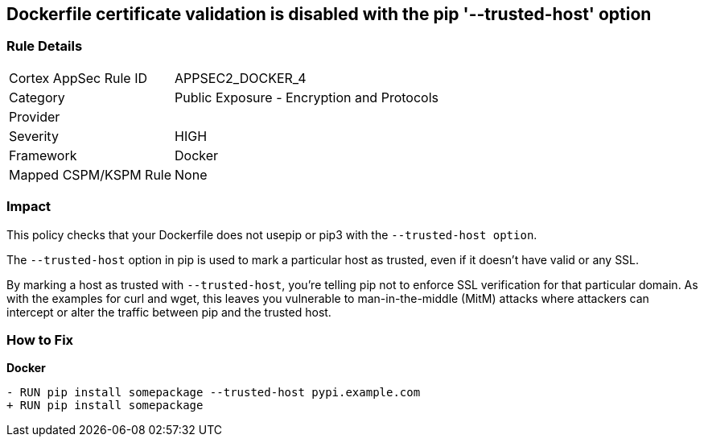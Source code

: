 == Dockerfile certificate validation is disabled with the pip '--trusted-host' option


=== Rule Details

[cols="1,2"]
|===
|Cortex AppSec Rule ID |APPSEC2_DOCKER_4
|Category |Public Exposure - Encryption and Protocols
|Provider |
|Severity |HIGH
|Framework |Docker
|Mapped CSPM/KSPM Rule |None
|===


=== Impact
This policy checks that your Dockerfile does not usepip or pip3 with the `--trusted-host option`.

The `--trusted-host` option in pip is used to mark a particular host as trusted, even if it doesn't have valid or any SSL.

By marking a host as trusted with `--trusted-host`, you're telling pip not to enforce SSL verification for that particular domain. As with the examples for curl and wget, this leaves you vulnerable to man-in-the-middle (MitM) attacks where attackers can intercept or alter the traffic between pip and the trusted host.


=== How to Fix

*Docker*

[source,dockerfile]
----
- RUN pip install somepackage --trusted-host pypi.example.com
+ RUN pip install somepackage
----

